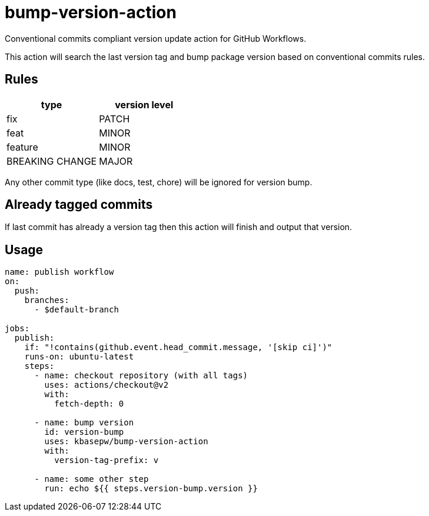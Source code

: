 = bump-version-action

Conventional commits compliant version update action for GitHub Workflows.

This action will search the last version tag and bump package version based on
conventional commits rules.

== Rules

|===
| type | version level

| fix
| PATCH

| feat
| MINOR

| feature
| MINOR

| BREAKING CHANGE
| MAJOR

|===

Any other commit type (like docs, test, chore) will be ignored for version bump.

== Already tagged commits

If last commit has already a version tag then this action will finish and output
that version.

== Usage

```yaml
name: publish workflow
on:
  push:
    branches:
      - $default-branch

jobs:
  publish:
    if: "!contains(github.event.head_commit.message, '[skip ci]')"
    runs-on: ubuntu-latest
    steps:
      - name: checkout repository (with all tags)
        uses: actions/checkout@v2
        with:
          fetch-depth: 0

      - name: bump version
        id: version-bump
        uses: kbasepw/bump-version-action
        with:
          version-tag-prefix: v

      - name: some other step
        run: echo ${{ steps.version-bump.version }}
```


